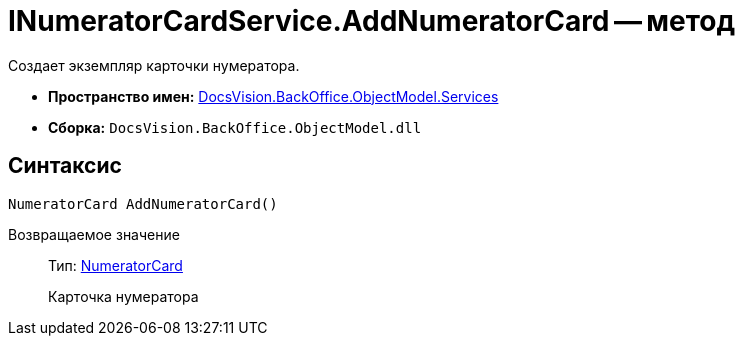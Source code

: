= INumeratorCardService.AddNumeratorCard -- метод

Создает экземпляр карточки нумератора.

* *Пространство имен:* xref:api/DocsVision/BackOffice/ObjectModel/Services/Services_NS.adoc[DocsVision.BackOffice.ObjectModel.Services]
* *Сборка:* `DocsVision.BackOffice.ObjectModel.dll`

== Синтаксис

[source,csharp]
----
NumeratorCard AddNumeratorCard()
----

Возвращаемое значение::
Тип: xref:api/DocsVision/Platform/ObjectManager/SystemCards/NumeratorCard_CL.adoc[NumeratorCard]
+
Карточка нумератора
